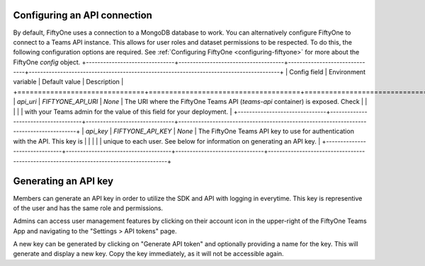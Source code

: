 .. _configuring-api-connection:

Configuring an API connection
-----------------------------

By default, FiftyOne uses a connection to a MongoDB database to work. You can
alternatively configure FiftyOne to connect to a Teams API instance. This
allows for user roles and dataset permissions to be respected. To do this, the
following configuration options are required. See
:ref:`Configuring FiftyOne <configuring-fiftyone>` for more about the FiftyOne
`config` object.
+-------------------------------+-------------------------------------+-------------------------------+----------------------------------------------------------------------------------------+
| Config field                  | Environment variable                | Default value                 | Description                                                                            |
+===============================+=====================================+===============================+========================================================================================+
| `api_uri`                     | `FIFTYONE_API_URI`                  | `None`                        | The URI where the FiftyOne Teams API (`teams-api` container) is exposed. Check         |
|                               |                                     |                               | with your Teams admin for the value of this field for your deployment.                 |
+-------------------------------+-------------------------------------+-------------------------------+----------------------------------------------------------------------------------------+
| `api_key`                     | `FIFTYONE_API_KEY`                  | `None`                        | The FiftyOne Teams API key to use for authentication with the API. This key is         |
|                               |                                     |                               | unique to each user. See below for information on generating an API key.               |
+-------------------------------+-------------------------------------+-------------------------------+----------------------------------------------------------------------------------------+

.. _generating-api-key:

Generating an API key
---------------------

Members can generate an API key in order to utilize the SDK and API with
logging in everytime. This key is representive of the user and has the same
role and permissions.

Admins can access user management features by clicking on their account icon in
the upper-right of the FiftyOne Teams App and navigating to the
"Settings > API tokens" page.

A new key can be generated by clicking on "Generate API token" and optionally
providing a name for the key. This will generate and display a new key. Copy
the key immediately, as it will not be accessible again.

